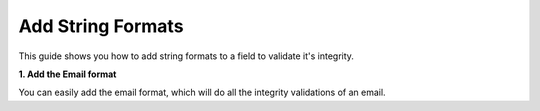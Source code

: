 .. _how-to/add-string-formats:

Add String Formats
==================

This guide shows you how to add string formats to a field to validate it's integrity.

**1. Add the Email format**

You can easily add the email format, which will do all the integrity validations of an email.

.. code-block:: json
   :caption: string_formats_schema.json

   {
        "type": "object",
        "properties": {
            "email": {"type": "string", "format": "email", "title": "Email"}
        }
   }